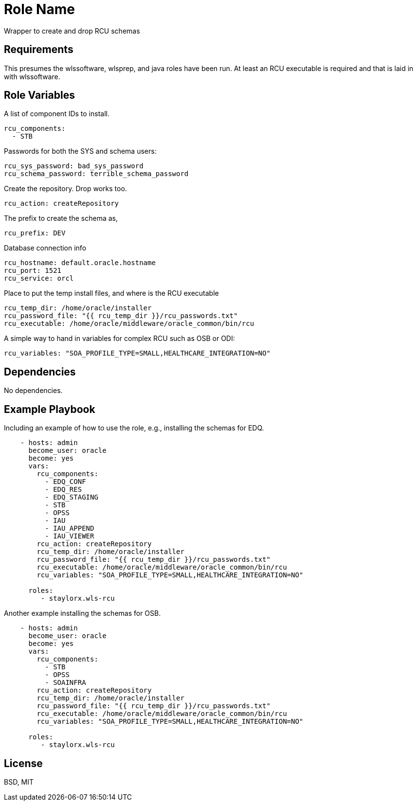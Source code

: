 Role Name
=========

Wrapper to create and drop RCU schemas

Requirements
------------

This presumes the wlssoftware, wlsprep, and java roles have been run. At least an RCU executable is required and that is laid in with wlssoftware.


Role Variables
--------------

A list of component IDs to install.

    rcu_components:
      - STB

Passwords for both the SYS and schema users:

    rcu_sys_password: bad_sys_password
    rcu_schema_password: terrible_schema_password
    
Create the repository. Drop works too.

    rcu_action: createRepository
    
The prefix to create the schema as,

    rcu_prefix: DEV
    
Database connection info

    rcu_hostname: default.oracle.hostname
    rcu_port: 1521
    rcu_service: orcl
    
Place to put the temp install files, and where is the RCU executable

    rcu_temp_dir: /home/oracle/installer
    rcu_password_file: "{{ rcu_temp_dir }}/rcu_passwords.txt"
    rcu_executable: /home/oracle/middleware/oracle_common/bin/rcu

A simple way to hand in variables for complex RCU such as OSB or ODI:

    rcu_variables: "SOA_PROFILE_TYPE=SMALL,HEALTHCARE_INTEGRATION=NO"

Dependencies
------------

No dependencies.

Example Playbook
----------------

Including an example of how to use the role, e.g., installing the schemas for EDQ.

[source, yaml]
----
    - hosts: admin
      become_user: oracle
      become: yes
      vars:
        rcu_components:
          - EDQ_CONF
          - EDQ_RES
          - EDQ_STAGING
          - STB
          - OPSS
          - IAU
          - IAU_APPEND
          - IAU_VIEWER
        rcu_action: createRepository
        rcu_temp_dir: /home/oracle/installer
        rcu_password_file: "{{ rcu_temp_dir }}/rcu_passwords.txt"
        rcu_executable: /home/oracle/middleware/oracle_common/bin/rcu
        rcu_variables: "SOA_PROFILE_TYPE=SMALL,HEALTHCARE_INTEGRATION=NO"
        
      roles:
         - staylorx.wls-rcu
----

Another example installing the schemas for OSB.

[source, yaml]
----
    - hosts: admin
      become_user: oracle
      become: yes
      vars:
        rcu_components:
          - STB
          - OPSS
          - SOAINFRA  
        rcu_action: createRepository
        rcu_temp_dir: /home/oracle/installer
        rcu_password_file: "{{ rcu_temp_dir }}/rcu_passwords.txt"
        rcu_executable: /home/oracle/middleware/oracle_common/bin/rcu
        rcu_variables: "SOA_PROFILE_TYPE=SMALL,HEALTHCARE_INTEGRATION=NO"
        
      roles:
         - staylorx.wls-rcu
----

License
-------

BSD, MIT

